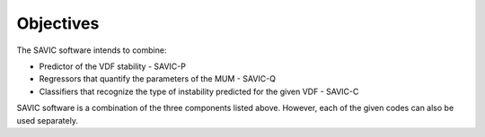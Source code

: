 #######
Objectives
#######

The SAVIC software intends to combine:

* Predictor of the VDF stability - SAVIC-P
* Regressors that quantify the parameters of the MUM - SAVIC-Q
* Classifiers that recognize the type of instability predicted for the given VDF - SAVIC-C


SAVIC software is a combination of the three components listed above. 
However, each of the given codes can also be used separately. 
